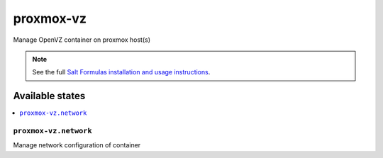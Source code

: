 ==========
proxmox-vz
==========

Manage OpenVZ container on proxmox host(s)

.. note::

    See the full `Salt Formulas installation and usage instructions
    <http://docs.saltstack.com/en/latest/topics/development/conventions/formulas.html>`_.

Available states
================

.. contents::
    :local:

``proxmox-vz.network``
----------------------

Manage network configuration of container
